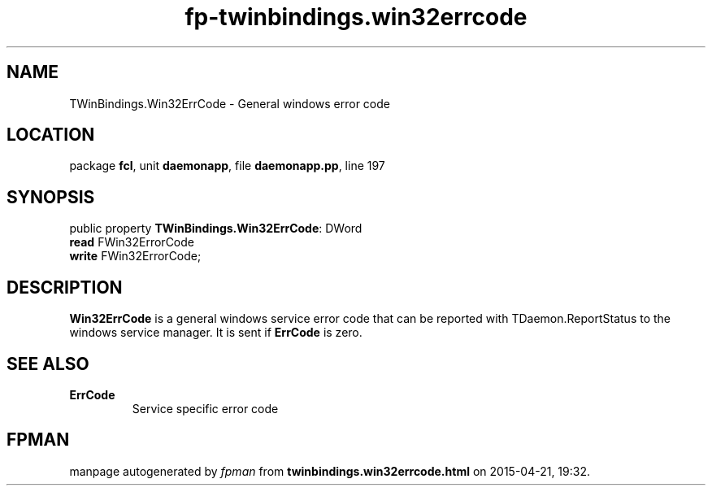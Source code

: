 .\" file autogenerated by fpman
.TH "fp-twinbindings.win32errcode" 3 "2014-03-14" "fpman" "Free Pascal Programmer's Manual"
.SH NAME
TWinBindings.Win32ErrCode - General windows error code
.SH LOCATION
package \fBfcl\fR, unit \fBdaemonapp\fR, file \fBdaemonapp.pp\fR, line 197
.SH SYNOPSIS
public property \fBTWinBindings.Win32ErrCode\fR: DWord
  \fBread\fR FWin32ErrorCode
  \fBwrite\fR FWin32ErrorCode;
.SH DESCRIPTION
\fBWin32ErrCode\fR is a general windows service error code that can be reported with TDaemon.ReportStatus to the windows service manager. It is sent if \fBErrCode\fR is zero.


.SH SEE ALSO
.TP
.B ErrCode
Service specific error code

.SH FPMAN
manpage autogenerated by \fIfpman\fR from \fBtwinbindings.win32errcode.html\fR on 2015-04-21, 19:32.

